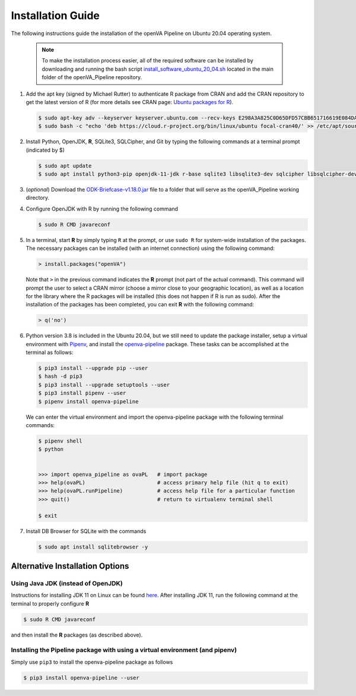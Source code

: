 Installation Guide
==================

The following instructions guide the installation of the openVA Pipeline on Ubuntu 20.04 operating system.

  .. note::
     To make the installation process easier, all of the required software can be installed by downloading and running the bash script
     `install_software_ubuntu_20_04.sh <https://https://github.com/verbal-autopsy-software/openva_pipeline/blob/master/install_software_ubuntu_20_04.sh>`_
     located in the main folder of the openVA_Pipeline repository.

#. Add the apt key (signed by Michael Rutter) to authenticate R package from CRAN and add
   the CRAN repository to get the latest version of R (for more details see CRAN page:
   `Ubuntu packages for R <https://cran.r-project.org/bin/linux/ubuntu/README.html>`_).

   .. code:: bash

     $ sudo apt-key adv --keyserver keyserver.ubuntu.com --recv-keys E298A3A825C0D65DFD57CBB651716619E084DAB9
     $ sudo bash -c "echo 'deb https://cloud.r-project.org/bin/linux/ubuntu focal-cran40/' >> /etc/apt/sources.list"

#. Install Python, OpenJDK, **R**, SQLite3, SQLCipher, and Git by typing the following commands at a terminal prompt (indicated by $)

   .. code:: bash

      $ sudo apt update
      $ sudo apt install python3-pip openjdk-11-jdk r-base sqlite3 libsqlite3-dev sqlcipher libsqlcipher-dev curl libcurl4-openssl-dev -y

#. (*optional*) Download the `ODK-Briefcase-v1.18.0.jar <https://github.com/opendatakit/briefcase/releases>`_ file to a folder that will
   serve as the openVA_Pipeline working directory.

#. Configure OpenJDK with R by running the following command

   .. code:: bash

      $ sudo R CMD javareconf 

#. In a terminal, start **R** by simply typing ``R`` at the prompt, or use ``sudo R`` for system-wide installation of
   the packages.  The necessary packages can be installed (with an internet connection) using the following command:

   .. code:: r

     > install.packages("openVA")

   Note that ``>`` in the previous command indicates the **R** prompt (not part of the actual command).  This command will
   prompt the user to select a CRAN mirror (choose a mirror close to your geographic location), as well as a location for the
   library where the R packages will be installed (this does not happen if R is run as sudo).  After the installation
   of the packages has been completed, you can exit **R** with the following command:

   .. code:: r

     > q('no')

#. Python version 3.8 is included in the Ubuntu 20.04, but we still need to update the
   package installer, setup a virtual environment with `Pipenv <https://pipenv.readthedocs.io/en/latest>`_, and install
   the `openva-pipeline <https://pypi.org/project/openva-pipeline/>`_ package.  These tasks can be accomplished at the terminal
   as follows:

   .. code:: bash

     $ pip3 install --upgrade pip --user
     $ hash -d pip3
     $ pip3 install --upgrade setuptools --user
     $ pip3 install pipenv --user
     $ pipenv install openva-pipeline

   We can enter the virtual environment and import the openva-pipeline package with the following terminal commands:

   .. code:: bash

     $ pipenv shell
     $ python


     >>> import openva_pipeline as ovaPL   # import package
     >>> help(ovaPL)                       # access primary help file (hit q to exit)
     >>> help(ovaPL.runPipeline)           # access help file for a particular function
     >>> quit()                            # return to virtualenv terminal shell

     $ exit


#. Install DB Browser for SQLite with the commands

   .. code:: bash

      $ sudo apt install sqlitebrowser -y


Alternative Installation Options
--------------------------------

Using Java JDK (instead of OpenJDK)
~~~~~~~~~~~~~~~~~~~~~~~~~~~~~~~~~~~

Instructions for installing JDK 11 on Linux can be found `here <https://www.javahelps.com/2017/09/install-oracle-jdk-9-on-linux.html>`_.
After installing JDK 11, run the following command at the terminal to properly configure **R**

.. code:: r

   $ sudo R CMD javareconf

and then install the **R** packages (as described above).


Installing the Pipeline package with using a virtual environment (and pipenv)
~~~~~~~~~~~~~~~~~~~~~~~~~~~~~~~~~~~~~~~~~~~~~~~~~~~~~~~~~~~~~~~~~~~~~~~~~~~~~

Simply use ``pip3`` to install the openva-pipeline package as follows

.. code:: bash

   $ pip3 install openva-pipeline --user
